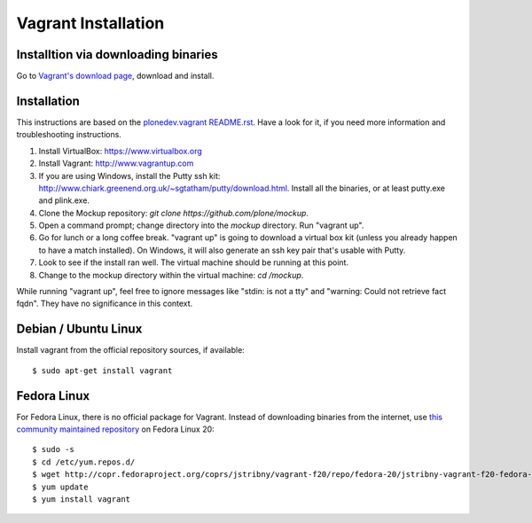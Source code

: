 Vagrant Installation
====================

Installtion via downloading binaries
------------------------------------

Go to `Vagrant's download page <https://www.vagrantup.com/downloads>`_,
download and install.


Installation
------------

This instructions are based on the `plonedev.vagrant README.rst
<https://github.com/plone/plonedev.vagrant/blob/master/README.rst>`_. Have a
look for it, if you need more information and troubleshooting instructions.

1. Install VirtualBox: https://www.virtualbox.org

2. Install Vagrant: http://www.vagrantup.com

3. If you are using Windows, install the Putty ssh kit: http://www.chiark.greenend.org.uk/~sgtatham/putty/download.html. Install all the binaries, or at least putty.exe and plink.exe.

4. Clone the Mockup repository: `git clone https://github.com/plone/mockup`.

5. Open a command prompt; change directory into the `mockup` directory. Run "vagrant up".

6. Go for lunch or a long coffee break. "vagrant up" is going to download a
   virtual box kit (unless you already happen to have a match installed). On
   Windows, it will also generate an ssh key pair that's usable with Putty.

7. Look to see if the install ran well. The virtual machine should be running
   at this point.

8. Change to the mockup directory within the virtual machine: `cd /mockup`.

While running "vagrant up", feel free to ignore messages like "stdin: is not a
tty" and "warning: Could not retrieve fact fqdn". They have no significance in
this context.


Debian / Ubuntu Linux
---------------------

Install vagrant from the official repository sources, if available::

    $ sudo apt-get install vagrant


Fedora Linux
------------

For Fedora Linux, there is no official package for Vagrant. Instead of
downloading binaries from the internet, use `this community maintained
repository <http://copr.fedoraproject.org/coprs/jstribny/vagrant-f20/>`_ on Fedora Linux 20::

    $ sudo -s
    $ cd /etc/yum.repos.d/
    $ wget http://copr.fedoraproject.org/coprs/jstribny/vagrant-f20/repo/fedora-20/jstribny-vagrant-f20-fedora-20.repo
    $ yum update
    $ yum install vagrant


